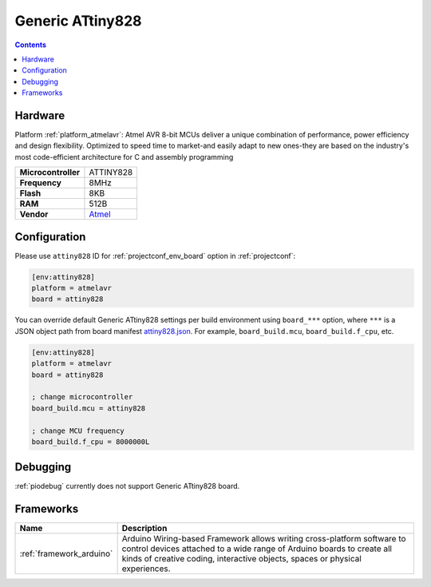 ..  Copyright (c) 2014-present PlatformIO <contact@platformio.org>
    Licensed under the Apache License, Version 2.0 (the "License");
    you may not use this file except in compliance with the License.
    You may obtain a copy of the License at
       http://www.apache.org/licenses/LICENSE-2.0
    Unless required by applicable law or agreed to in writing, software
    distributed under the License is distributed on an "AS IS" BASIS,
    WITHOUT WARRANTIES OR CONDITIONS OF ANY KIND, either express or implied.
    See the License for the specific language governing permissions and
    limitations under the License.

.. _board_atmelavr_attiny828:

Generic ATtiny828
=================

.. contents::

Hardware
--------

Platform :ref:`platform_atmelavr`: Atmel AVR 8-bit MCUs deliver a unique combination of performance, power efficiency and design flexibility. Optimized to speed time to market-and easily adapt to new ones-they are based on the industry's most code-efficient architecture for C and assembly programming

.. list-table::

  * - **Microcontroller**
    - ATTINY828
  * - **Frequency**
    - 8MHz
  * - **Flash**
    - 8KB
  * - **RAM**
    - 512B
  * - **Vendor**
    - `Atmel <http://www.atmel.com/devices/ATTINY828.aspx?utm_source=platformio&utm_medium=docs>`__


Configuration
-------------

Please use ``attiny828`` ID for :ref:`projectconf_env_board` option in :ref:`projectconf`:

.. code-block:: ini

  [env:attiny828]
  platform = atmelavr
  board = attiny828

You can override default Generic ATtiny828 settings per build environment using
``board_***`` option, where ``***`` is a JSON object path from
board manifest `attiny828.json <https://github.com/platformio/platform-atmelavr/blob/master/boards/attiny828.json>`_. For example,
``board_build.mcu``, ``board_build.f_cpu``, etc.

.. code-block:: ini

  [env:attiny828]
  platform = atmelavr
  board = attiny828

  ; change microcontroller
  board_build.mcu = attiny828

  ; change MCU frequency
  board_build.f_cpu = 8000000L

Debugging
---------
:ref:`piodebug` currently does not support Generic ATtiny828 board.

Frameworks
----------
.. list-table::
    :header-rows:  1

    * - Name
      - Description

    * - :ref:`framework_arduino`
      - Arduino Wiring-based Framework allows writing cross-platform software to control devices attached to a wide range of Arduino boards to create all kinds of creative coding, interactive objects, spaces or physical experiences.